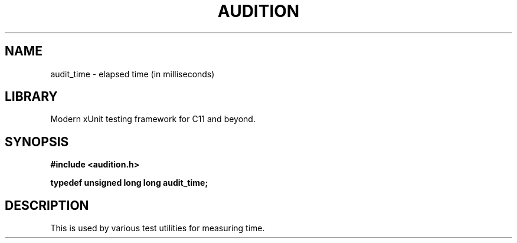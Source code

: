 .TH "AUDITION" "3"
.SH NAME
audit_time \- elapsed time (in milliseconds)
.SH LIBRARY
Modern xUnit testing framework for C11 and beyond.
.SH SYNOPSIS
.nf
.B #include <audition.h>
.PP
.BI "typedef unsigned long long audit_time;"
.fi
.SH DESCRIPTION
This is used by various test utilities for measuring time.